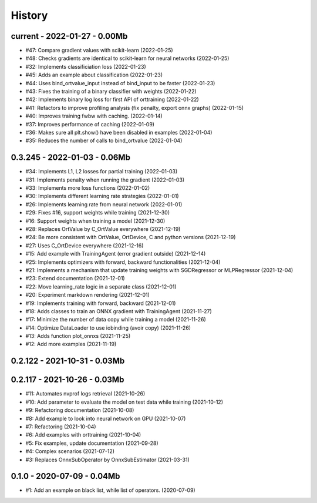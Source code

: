 
.. _l-HISTORY:

=======
History
=======

current - 2022-01-27 - 0.00Mb
=============================

* #47: Compare gradient values with scikit-learn (2022-01-25)
* #48: Checks gradients are identical to scikit-learn for neural networks (2022-01-25)
* #32: Implements classificiation loss (2022-01-23)
* #45: Adds an example about classification (2022-01-23)
* #44: Uses bind_ortvalue_input instead of bind_input to be faster (2022-01-23)
* #43: Fixes the training of a binary classifier with weights (2022-01-22)
* #42: Implements binary log loss for first API of orttraining (2022-01-22)
* #41: Refactors to improve profiling analysis (fix penalty, export onnx graphs) (2022-01-15)
* #40: Improves training fwbw with caching. (2022-01-14)
* #37: Improves performance of caching (2022-01-09)
* #36: Makes sure all plt.show() have been disabled in examples (2022-01-04)
* #35: Reduces the number of calls to bind_ortvalue (2022-01-04)

0.3.245 - 2022-01-03 - 0.06Mb
=============================

* #34: Implements L1, L2 losses for partial training (2022-01-03)
* #31: Implements penalty when running the gradient (2022-01-03)
* #33: Implements more loss functions (2022-01-02)
* #30: Implements different learning rate strategies (2022-01-01)
* #26: Implements learning rate from neural network (2022-01-01)
* #29: Fixes #16, support weights while training (2021-12-30)
* #16: Support weights when training a model (2021-12-30)
* #28: Replaces OrtValue by C_OrtValue everywhere (2021-12-19)
* #24: Be more consistent with OrtValue, OrtDevice, C and python versions (2021-12-19)
* #27: Uses C_OrtDevice everywhere (2021-12-16)
* #15: Add example with TrainingAgent (error gradient outside) (2021-12-14)
* #25: Implements optimizers with forward, backward functionalities (2021-12-04)
* #21: Implements a mechanism that update training weights with SGDRegressor or MLPRegressor (2021-12-04)
* #23: Extend documentation (2021-12-01)
* #22: Move learning_rate logic in a separate class (2021-12-01)
* #20: Experiment markdown rendering (2021-12-01)
* #19: Implements training with forward, backward (2021-12-01)
* #18: Adds classes to train an ONNX gradient with TrainingAgent (2021-11-27)
* #17: Minimize the number of data copy while training a model (2021-11-26)
* #14: Optimize DataLoader to use iobinding (avoir copy) (2021-11-26)
* #13: Adds function plot_onnxs (2021-11-25)
* #12: Add more examples (2021-11-19)

0.2.122 - 2021-10-31 - 0.03Mb
=============================

0.2.117 - 2021-10-26 - 0.03Mb
=============================

* #11: Automates nvprof logs retrieval (2021-10-26)
* #10: Add parameter to evaluate the model on test data while training (2021-10-12)
* #9: Refactoring documentation (2021-10-08)
* #8: Add example to look into neural network on GPU (2021-10-07)
* #7: Refactoring (2021-10-04)
* #6: Add examples with orttraining (2021-10-04)
* #5: Fix examples, update documentation (2021-09-28)
* #4: Complex scenarios (2021-07-12)
* #3: Replaces OnnxSubOperator by OnnxSubEstimator (2021-03-31)

0.1.0 - 2020-07-09 - 0.04Mb
===========================

* #1: Add an example on black list, while list of operators. (2020-07-09)
